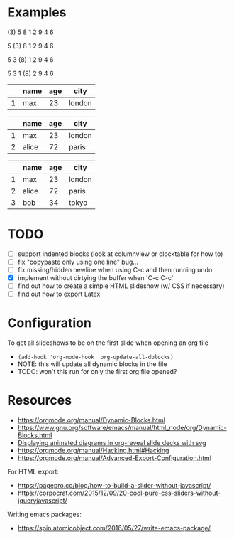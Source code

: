 * Examples
#+BEGIN: org-slide :id "name"
     (3) 5  8  1  2  9  4  6
# SLIDE
      5 (3) 8  1  2  9  4  6
# SLIDE
      5  3 (8) 1  2  9  4  6
# SLIDE
      5  3  1 (8) 2  9  4  6
#+END:

#+BEGIN: org-slide
   |---+------+-----+--------|
   |   | name | age | city   |
   |---+------+-----+--------|
   | 1 | max  |  23 | london |
   |---+------+-----+--------|
# SLIDE
   |---+-------+-----+--------|
   |   | name  | age | city   |
   |---+-------+-----+--------|
   | 1 | max   |  23 | london |
   | 2 | alice |  72 | paris  |
   |---+-------+-----+--------|
# SLIDE
   |---+-------+-----+--------|
   |   | name  | age | city   |
   |---+-------+-----+--------|
   | 1 | max   |  23 | london |
   | 2 | alice |  72 | paris  |
   | 3 | bob   |  34 | tokyo  |
   |---+-------+-----+--------|
#+END:

* TODO
- [ ] support indented blocks (look at columnview or clocktable for how to)
- [ ] fix "copypaste only using one line" bug...
- [ ] fix missing/hidden newline when using C-c and then running undo
- [X] implement without dirtying the buffer when 'C-c C-c'
- [ ] find out how to create a simple HTML slideshow (w/ CSS if necessary)
- [ ] find out how to export Latex

* Configuration
To get all slideshows to be on the first slide when opening an org file
- ~(add-hook 'org-mode-hook 'org-update-all-dblocks)~
- NOTE: this will update all dynamic blocks in the file
- TODO: won't this run for only the first org file opened?

* Resources
- https://orgmode.org/manual/Dynamic-Blocks.html
- https://www.gnu.org/software/emacs/manual/html_node/org/Dynamic-Blocks.html
- [[https://www-public.imtbs-tsp.eu/~berger_o/weblog/2019/11/26/displaying-animated-diagrams-in-org-reveal-slide-decks-with-svg/][Displaying animated diagrams in org-reveal slide decks with svg]]
- https://orgmode.org/manual/Hacking.html#Hacking
- https://orgmode.org/manual/Advanced-Export-Configuration.html

For HTML export:
- https://pagepro.co/blog/how-to-build-a-slider-without-javascript/
- https://corpocrat.com/2015/12/09/20-cool-pure-css-sliders-without-jqueryjavascript/

Writing emacs packages:
- https://spin.atomicobject.com/2016/05/27/write-emacs-package/
